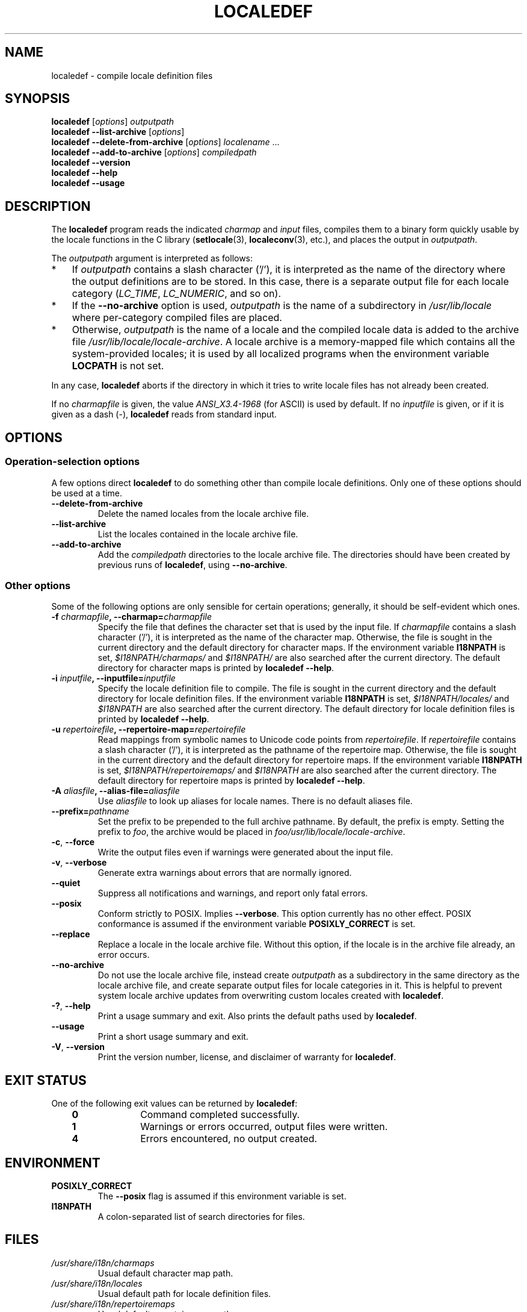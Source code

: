 .\" Copyright (C) 2001 Richard Braakman
.\" Copyright (C) 2004 Alastair McKinstry
.\" Copyright (C) 2005 Lars Wirzenius
.\" Copyright (C) 2014 Marko Myllynen
.\"
.\" %%%LICENSE_START(GPLv2+_DOC_FULL)
.\" This is free documentation; you can redistribute it and/or
.\" modify it under the terms of the GNU General Public License as
.\" published by the Free Software Foundation; either version 2 of
.\" the License, or (at your option) any later version.
.\"
.\" The GNU General Public License's references to "object code"
.\" and "executables" are to be interpreted as the output of any
.\" document formatting or typesetting system, including
.\" intermediate and printed output.
.\"
.\" This manual is distributed in the hope that it will be useful,
.\" but WITHOUT ANY WARRANTY; without even the implied warranty of
.\" MERCHANTABILITY or FITNESS FOR A PARTICULAR PURPOSE.  See the
.\" GNU General Public License for more details.
.\"
.\" You should have received a copy of the GNU General Public
.\" License along with this manual; if not, see
.\" <http://www.gnu.org/licenses/>.
.\" %%%LICENSE_END
.\"
.\" This manual page was initially written by Richard Braakman
.\" on behalf of the Debian GNU/Linux Project and anyone else
.\" who wants it. It was amended by Alastair McKinstry to
.\" explain new ISO 14652 elements, and amended further by
.\" Lars Wirzenius to document new functionality (as of GNU
.\" C library 2.3.5).
.\"
.TH LOCALEDEF 1 2016-03-15 "Linux" "Linux User Manual"
.SH NAME
localedef \- compile locale definition files
.SH SYNOPSIS
.ad l
.nh
.B localedef
.RI [ options ]
.I outputpath
.br
.B "localedef \-\-list\-archive"
.RI [ options ]
.br
.B "localedef \-\-delete\-from\-archive"
.RI [ options ]
.IR localename " ..."
.br
.B "localedef \-\-add\-to\-archive"
.RI [ options ]
.IR compiledpath
.br
.B "localedef \-\-version"
.br
.B "localedef \-\-help"
.br
.B "localedef \-\-usage"
.ad b
.hy
.SH DESCRIPTION
The
.B localedef
program reads the indicated
.I charmap
and
.I input
files, compiles them to a binary form quickly usable by the
locale functions in the C library
.RB ( setlocale (3),
.BR localeconv (3),
etc.), and places the output in
.IR outputpath .

The
.I outputpath
argument is interpreted as follows:
.IP * 3
If
.I outputpath
contains a slash character ('/'), it is interpreted as the name of the
directory where the output definitions are to be stored.
In this case, there is a separate output file for each locale category
.RI ( LC_TIME ,
.IR LC_NUMERIC ,
and so on).
.IP *
If the
.B \-\-no\-archive
option is used,
.I outputpath
is the name of a subdirectory in
.I /usr/lib/locale
where per-category compiled files are placed.
.IP *
Otherwise,
.I outputpath
is the name of a locale and the compiled locale data is added to the
archive file
.IR /usr/lib/locale/locale-archive .
A locale archive is a memory-mapped file which contains all the
system-provided locales;
it is used by all localized programs when the environment variable
.B LOCPATH
is not set.
.PP
In any case,
.B localedef
aborts if the directory in which it tries to write locale files has
not already been created.
.PP
If no
.I charmapfile
is given, the value
.I ANSI_X3.4-1968
(for ASCII) is used by default.
If no
.I inputfile
is given, or if it is given as a dash
(\-),
.B localedef
reads from standard input.
.SH OPTIONS
.SS Operation-selection options
A few options direct
.B localedef
to do something other than compile locale definitions.
Only one of these options should be used at a time.
.TP
.B \-\-delete\-from\-archive
Delete the named locales from the locale archive file.
.TP
.B \-\-list\-archive
List the locales contained in the locale archive file.
.TP
.B \-\-add\-to\-archive
Add the
.I compiledpath
directories to the locale archive file.
The directories should have been created by previous runs of
.BR localedef ,
using
.BR \-\-no\-archive .
.SS Other options
Some of the following options are only sensible for certain operations;
generally, it should be self-evident which ones.
.TP
.BI \-f " charmapfile" ", \-\-charmap=" charmapfile
Specify the file that defines the character set
that is used by the input file.
If
.I charmapfile
contains a slash character ('/'),
it is interpreted as the name of the character map.
Otherwise, the file is sought in the current directory
and the default directory for character maps.
If the environment variable
.B I18NPATH
is set,
.I $I18NPATH/charmaps/
and
.I $I18NPATH/
are also searched after the current directory.
The default directory for character maps is printed by
.BR "localedef \-\-help" .
.TP
.BI \-i " inputfile" ", \-\-inputfile=" inputfile
Specify the locale definition file to compile.
The file is sought in the current directory
and the default directory for locale definition files.
If the environment variable
.B I18NPATH
is set,
.I $I18NPATH/locales/
and
.I $I18NPATH
are also searched after the current directory.
The default directory for locale definition files is printed by
.BR "localedef \-\-help" .
.TP
.BI \-u " repertoirefile" ", \-\-repertoire-map=" repertoirefile
Read mappings from symbolic names to Unicode code points from
.IR repertoirefile .
If
.I repertoirefile
contains a slash character ('/'),
it is interpreted as the pathname of the repertoire map.
Otherwise, the file is sought in the current directory
and the default directory for repertoire maps.
If the environment variable
.B I18NPATH
is set,
.I $I18NPATH/repertoiremaps/
and
.I $I18NPATH
are also searched after the current directory.
The default directory for repertoire maps is printed by
.BR "localedef \-\-help" .
.TP
.BI \-A " aliasfile" ", \-\-alias\-file=" aliasfile
Use
.I aliasfile
to look up aliases for locale names.
There is no default aliases file.
.TP
.BI \-\-prefix= pathname
Set the prefix to be prepended to the full archive pathname.
By default, the prefix is empty.
Setting the prefix to
.IR foo ,
the archive would be placed in
.IR foo/usr/lib/locale/locale-archive .
.TP
.BR \-c ", " \-\-force
Write the output files even if warnings were generated about the input
file.
.TP
.BR \-v ", " \-\-verbose
Generate extra warnings about errors that are normally ignored.
.TP
.B \-\-quiet
Suppress all notifications and warnings, and report only fatal errors.
.TP
.B \-\-posix
Conform strictly to POSIX.  Implies
.BR \-\-verbose .
This option currently has no other effect.
POSIX conformance is assumed if the environment variable
.B POSIXLY_CORRECT
is set.
.TP
.B \-\-replace
Replace a locale in the locale archive file.
Without this option, if the locale is in the archive file already,
an error occurs.
.TP
.B \-\-no\-archive
Do not use the locale archive file, instead create
.I outputpath
as a subdirectory in the same directory as the locale archive file,
and create separate output files for locale categories in it.
This is helpful to prevent system locale archive updates from overwriting
custom locales created with
.BR localedef .
.TP
.BR \-? ", " \-\-help
Print a usage summary and exit.
Also prints the default paths used by
.BR localedef .
.TP
.B "\-\-usage"
Print a short usage summary and exit.
.TP
.BR \-V ", " \-\-version
Print the version number, license, and disclaimer of warranty for
.BR localedef .
.SH EXIT STATUS
One of the following exit values can be returned by
.BR localedef :
.RS 3
.TP 10
.B 0
Command completed successfully.
.TP
.B 1
Warnings or errors occurred, output files were written.
.TP
.B 4
Errors encountered, no output created.
.RE
.SH ENVIRONMENT
.TP
.B POSIXLY_CORRECT
The
.B \-\-posix
flag is assumed if this environment variable is set.
.TP
.B I18NPATH
A colon-separated list of search directories for files.
.SH FILES
.TP
.I /usr/share/i18n/charmaps
Usual default character map path.
.TP
.I /usr/share/i18n/locales
Usual default path for locale definition files.
.TP
.I /usr/share/i18n/repertoiremaps
Usual default repertoire map path.
.TP
.I /usr/lib/locale/locale-archive
Usual default locale archive location.
.TP
.I /usr/lib/locale
Usual default path for compiled individual locale data files.
.TP
.I outputpath/LC_ADDRESS
An output file that contains information about formatting of
addresses and geography-related items.
.TP
.I outputpath/LC_COLLATE
An output file that contains information about the rules for comparing
strings.
.TP
.I outputpath/LC_CTYPE
An output file that contains information about character classes.
.TP
.I outputpath/LC_IDENTIFICATION
An output file that contains metadata about the locale.
.TP
.I outputpath/LC_MEASUREMENT
An output file that contains information about locale measurements
(metric versus US customary).
.TP
.I outputpath/LC_MESSAGES/SYS_LC_MESSAGES
An output file that contains information about the language messages
should be printed in, and what an affirmative or negative answer looks
like.
.TP
.I outputpath/LC_MONETARY
An output file that contains information about formatting of monetary
values.
.TP
.I outputpath/LC_NAME
An output file that contains information about salutations for persons.
.TP
.I outputpath/LC_NUMERIC
An output file that contains information about formatting of nonmonetary
numeric values.
.TP
.I outputpath/LC_PAPER
An output file that contains information about settings related to
standard paper size.
.TP
.I outputpath/LC_TELEPHONE
An output file that contains information about formats to be used with
telephone services.
.TP
.I outputpath/LC_TIME
An output file that contains information about formatting of data and
time values.
.SH CONFORMING TO
POSIX.1-2008.
.SH EXAMPLE
Compile the locale files for Finnish in the UTF\-8 character set
and add it to the default locale archive with the name
.BR fi_FI.UTF\-8 :
.PP
.RS
localedef \-f UTF\-8 \-i fi_FI fi_FI.UTF\-8
.RE
.PP
The next example does the same thing, but generates files into the
.I fi_FI.UTF\-8
directory which can then be used by programs when the environment
variable
.B LOCPATH
is set to the current directory (note that the last argument must
contain a slash):
.PP
.RS
localedef \-f UTF\-8 \-i fi_FI ./fi_FI.UTF\-8
.RE
.SH SEE ALSO
.BR locale (1),
.BR charmap (5),
.BR locale (5),
.BR repertoiremap (5),
.BR locale (7)
